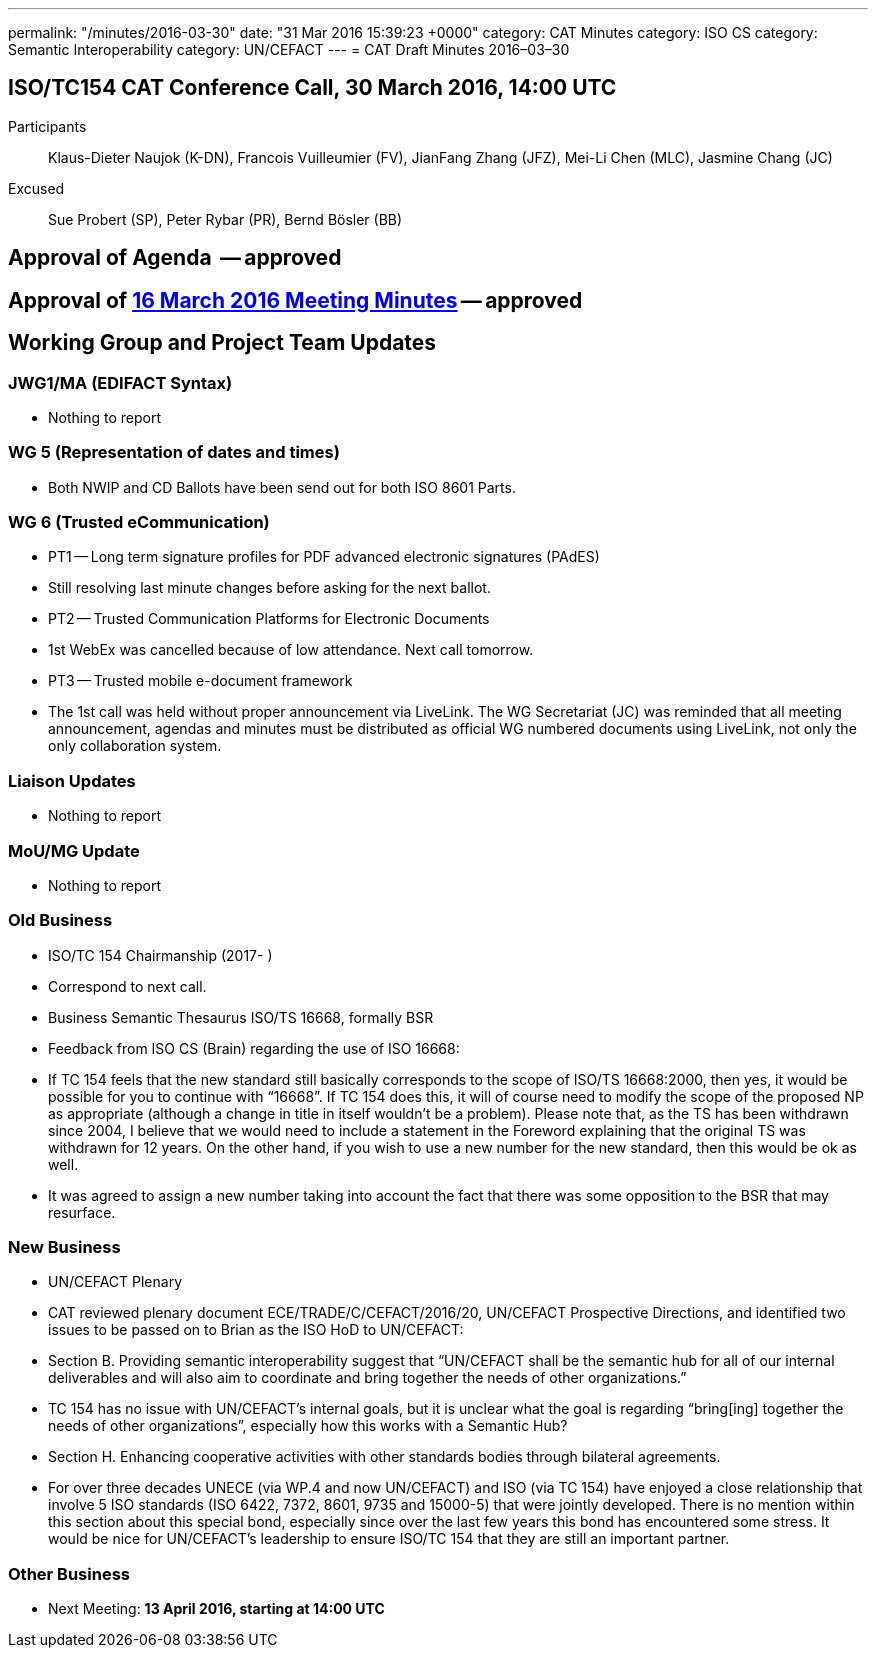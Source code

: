 ---
permalink: "/minutes/2016-03-30"
date: "31 Mar 2016 15:39:23 +0000"
category: CAT Minutes
category: ISO CS
category: Semantic Interoperability
category: UN/CEFACT
---
= CAT Draft Minutes 2016–03–30

== ISO/TC154 CAT Conference Call, 30 March 2016, 14:00 UTC

Participants:: Klaus-Dieter Naujok (K-DN), Francois Vuilleumier (FV), JianFang Zhang (JFZ), Mei-Li Chen (MLC), Jasmine Chang (JC)
Excused:: Sue Probert (SP), Peter Rybar (PR), Bernd Bösler (BB)

== Approval of Agenda  -- approved
== Approval of link:2016-03-16[16 March 2016 Meeting Minutes] -- *approved*
== Working Group and Project Team Updates

=== JWG1/MA (EDIFACT Syntax)

* Nothing to report


=== WG 5 (Representation of dates and times)

* Both NWIP and CD Ballots have been send out for both ISO 8601 Parts.


=== WG 6 (Trusted eCommunication)

* PT1 -- Long term signature profiles for PDF advanced electronic signatures (PAdES)

* Still resolving last minute changes before asking for the next ballot.


* PT2 -- Trusted Communication Platforms for Electronic Documents

* 1st WebEx was cancelled because of low attendance. Next call tomorrow.


* PT3 -- Trusted mobile e-document framework

* The 1st call was held without proper announcement via LiveLink. The WG Secretariat (JC) was reminded that all meeting announcement, agendas and minutes must be distributed as official WG numbered documents using LiveLink, not only the only collaboration system.






=== Liaison Updates

* Nothing to report


=== MoU/MG Update

* Nothing to report


=== Old Business

* ISO/TC 154 Chairmanship (2017- )

* Correspond to next call.


* Business Semantic Thesaurus ISO/TS 16668, formally BSR

* Feedback from ISO CS (Brain) regarding the use of ISO 16668:

* If TC 154 feels that the new standard still basically corresponds to the scope of ISO/TS 16668:2000, then yes, it would be possible for you to continue with “16668”.
If TC 154 does this, it will of course need to modify the scope of the proposed NP as appropriate (although a change in title in itself wouldn’t be a problem).
Please note that, as the TS has been withdrawn since 2004, I believe that we would need to include a statement in the Foreword explaining that the original TS was withdrawn for 12 years. On the other hand, if you wish to use a new number for the new standard, then this would be ok as well.


* It was agreed to assign a new number taking into account the fact that there was some opposition to the BSR that may resurface.




=== New Business

* UN/CEFACT Plenary

* CAT reviewed plenary document ECE/TRADE/C/CEFACT/2016/20, UN/CEFACT Prospective Directions, and identified two issues to be passed on to Brian as the ISO HoD to UN/CEFACT:

* Section B. Providing semantic interoperability suggest that “UN/CEFACT shall be the semantic hub for all of our internal deliverables and will also aim to coordinate and bring together the needs of other organizations.”

* TC 154 has no issue with UN/CEFACT's internal goals, but it is unclear what the goal is regarding “bring[ing] together the needs of other organizations”, especially how this works with a Semantic Hub?


* Section H. Enhancing cooperative activities with other standards bodies through bilateral agreements.

* For over three decades UNECE (via WP.4 and now UN/CEFACT) and ISO (via TC 154) have enjoyed a close relationship that involve 5 ISO standards (ISO 6422, 7372, 8601, 9735 and 15000-5) that were jointly developed. There is no mention within this section about this special bond, especially since over the last few years this bond has encountered some stress. It would be nice for UN/CEFACT's leadership to ensure ISO/TC 154 that they are still an important partner.








=== Other Business
* Next Meeting: *13 April 2016, starting at 14:00 UTC*

